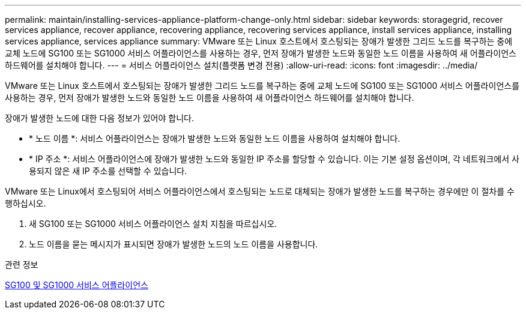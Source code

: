 ---
permalink: maintain/installing-services-appliance-platform-change-only.html 
sidebar: sidebar 
keywords: storagegrid, recover services appliance, recover appliance, recovering appliance, recovering services appliance, install services appliance, installing services appliance, services appliance 
summary: VMware 또는 Linux 호스트에서 호스팅되는 장애가 발생한 그리드 노드를 복구하는 중에 교체 노드에 SG100 또는 SG1000 서비스 어플라이언스를 사용하는 경우, 먼저 장애가 발생한 노드와 동일한 노드 이름을 사용하여 새 어플라이언스 하드웨어를 설치해야 합니다. 
---
= 서비스 어플라이언스 설치(플랫폼 변경 전용)
:allow-uri-read: 
:icons: font
:imagesdir: ../media/


[role="lead"]
VMware 또는 Linux 호스트에서 호스팅되는 장애가 발생한 그리드 노드를 복구하는 중에 교체 노드에 SG100 또는 SG1000 서비스 어플라이언스를 사용하는 경우, 먼저 장애가 발생한 노드와 동일한 노드 이름을 사용하여 새 어플라이언스 하드웨어를 설치해야 합니다.

장애가 발생한 노드에 대한 다음 정보가 있어야 합니다.

* * 노드 이름 *: 서비스 어플라이언스는 장애가 발생한 노드와 동일한 노드 이름을 사용하여 설치해야 합니다.
* * IP 주소 *: 서비스 어플라이언스에 장애가 발생한 노드와 동일한 IP 주소를 할당할 수 있습니다. 이는 기본 설정 옵션이며, 각 네트워크에서 사용되지 않은 새 IP 주소를 선택할 수 있습니다.


VMware 또는 Linux에서 호스팅되어 서비스 어플라이언스에서 호스팅되는 노드로 대체되는 장애가 발생한 노드를 복구하는 경우에만 이 절차를 수행하십시오.

. 새 SG100 또는 SG1000 서비스 어플라이언스 설치 지침을 따르십시오.
. 노드 이름을 묻는 메시지가 표시되면 장애가 발생한 노드의 노드 이름을 사용합니다.


.관련 정보
xref:../sg100-1000/index.adoc[SG100 및 SG1000 서비스 어플라이언스]
